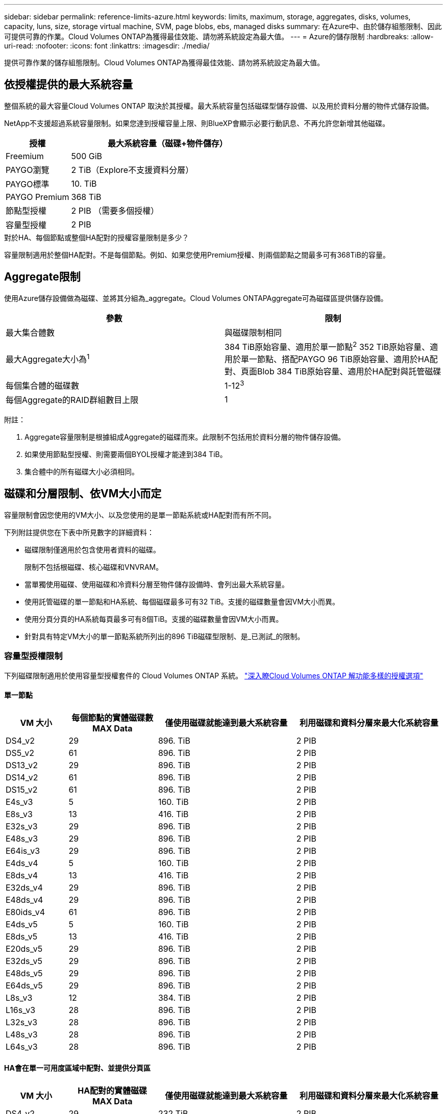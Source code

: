 ---
sidebar: sidebar 
permalink: reference-limits-azure.html 
keywords: limits, maximum, storage, aggregates, disks, volumes, capacity, luns, size, storage virtual machine, SVM, page blobs, ebs, managed disks 
summary: 在Azure中、由於儲存組態限制、因此可提供可靠的作業。Cloud Volumes ONTAP為獲得最佳效能、請勿將系統設定為最大值。 
---
= Azure的儲存限制
:hardbreaks:
:allow-uri-read: 
:nofooter: 
:icons: font
:linkattrs: 
:imagesdir: ./media/


[role="lead"]
提供可靠作業的儲存組態限制。Cloud Volumes ONTAP為獲得最佳效能、請勿將系統設定為最大值。



== 依授權提供的最大系統容量

整個系統的最大容量Cloud Volumes ONTAP 取決於其授權。最大系統容量包括磁碟型儲存設備、以及用於資料分層的物件式儲存設備。

NetApp不支援超過系統容量限制。如果您達到授權容量上限、則BlueXP會顯示必要行動訊息、不再允許您新增其他磁碟。

[cols="25,75"]
|===
| 授權 | 最大系統容量（磁碟+物件儲存） 


| Freemium | 500 GiB 


| PAYGO瀏覽 | 2 TiB（Explore不支援資料分層） 


| PAYGO標準 | 10. TiB 


| PAYGO Premium | 368 TiB 


| 節點型授權 | 2 PIB （需要多個授權） 


| 容量型授權 | 2 PIB 
|===
.對於HA、每個節點或整個HA配對的授權容量限制是多少？
容量限制適用於整個HA配對。不是每個節點。例如、如果您使用Premium授權、則兩個節點之間最多可有368TiB的容量。



== Aggregate限制

使用Azure儲存設備做為磁碟、並將其分組為_aggregate。Cloud Volumes ONTAPAggregate可為磁碟區提供儲存設備。

[cols="2*"]
|===
| 參數 | 限制 


| 最大集合體數 | 與磁碟限制相同 


| 最大Aggregate大小為^1^ | 384 TiB原始容量、適用於單一節點^2^ 352 TiB原始容量、適用於單一節點、搭配PAYGO 96 TiB原始容量、適用於HA配對、頁面Blob 384 TiB原始容量、適用於HA配對與託管磁碟 


| 每個集合體的磁碟數 | 1-12^3^ 


| 每個Aggregate的RAID群組數目上限 | 1 
|===
附註：

. Aggregate容量限制是根據組成Aggregate的磁碟而來。此限制不包括用於資料分層的物件儲存設備。
. 如果使用節點型授權、則需要兩個BYOL授權才能達到384 TiB。
. 集合體中的所有磁碟大小必須相同。




== 磁碟和分層限制、依VM大小而定

容量限制會因您使用的VM大小、以及您使用的是單一節點系統或HA配對而有所不同。

下列附註提供您在下表中所見數字的詳細資料：

* 磁碟限制僅適用於包含使用者資料的磁碟。
+
限制不包括根磁碟、核心磁碟和VNVRAM。

* 當單獨使用磁碟、使用磁碟和冷資料分層至物件儲存設備時、會列出最大系統容量。
* 使用託管磁碟的單一節點和HA系統、每個磁碟最多可有32 TiB。支援的磁碟數量會因VM大小而異。
* 使用分頁分頁的HA系統每頁最多可有8個TiB。支援的磁碟數量會因VM大小而異。
* 針對具有特定VM大小的單一節點系統所列出的896 TiB磁碟型限制、是_已測試_的限制。




=== 容量型授權限制

下列磁碟限制適用於使用容量型授權套件的 Cloud Volumes ONTAP 系統。 https://docs.netapp.com/us-en/bluexp-cloud-volumes-ontap/concept-licensing.html["深入瞭Cloud Volumes ONTAP 解功能多樣的授權選項"^]



==== 單一節點

[cols="14,20,31,33"]
|===
| VM 大小 | 每個節點的實體磁碟數MAX Data | 僅使用磁碟就能達到最大系統容量 | 利用磁碟和資料分層來最大化系統容量 


| DS4_v2 | 29 | 896. TiB | 2 PIB 


| DS5_v2 | 61 | 896. TiB | 2 PIB 


| DS13_v2 | 29 | 896. TiB | 2 PIB 


| DS14_v2 | 61 | 896. TiB | 2 PIB 


| DS15_v2 | 61 | 896. TiB | 2 PIB 


| E4s_v3 | 5 | 160. TiB | 2 PIB 


| E8s_v3 | 13 | 416. TiB | 2 PIB 


| E32s_v3 | 29 | 896. TiB | 2 PIB 


| E48s_v3 | 29 | 896. TiB | 2 PIB 


| E64is_v3 | 29 | 896. TiB | 2 PIB 


| E4ds_v4 | 5 | 160. TiB | 2 PIB 


| E8ds_v4 | 13 | 416. TiB | 2 PIB 


| E32ds_v4 | 29 | 896. TiB | 2 PIB 


| E48ds_v4 | 29 | 896. TiB | 2 PIB 


| E80ids_v4 | 61 | 896. TiB | 2 PIB 


| E4ds_v5 | 5 | 160. TiB | 2 PIB 


| E8ds_v5 | 13 | 416. TiB | 2 PIB 


| E20ds_v5 | 29 | 896. TiB | 2 PIB 


| E32ds_v5 | 29 | 896. TiB | 2 PIB 


| E48ds_v5 | 29 | 896. TiB | 2 PIB 


| E64ds_v5 | 29 | 896. TiB | 2 PIB 


| L8s_v3 | 12 | 384. TiB | 2 PIB 


| L16s_v3 | 28 | 896. TiB | 2 PIB 


| L32s_v3 | 28 | 896. TiB | 2 PIB 


| L48s_v3 | 28 | 896. TiB | 2 PIB 


| L64s_v3 | 28 | 896. TiB | 2 PIB 
|===


==== HA會在單一可用度區域中配對、並提供分頁區

[cols="14,20,31,33"]
|===
| VM 大小 | HA配對的實體磁碟MAX Data | 僅使用磁碟就能達到最大系統容量 | 利用磁碟和資料分層來最大化系統容量 


| DS4_v2 | 29 | 232 TiB | 2 PIB 


| DS5_v2 | 61 | 488 TiB | 2 PIB 


| DS13_v2 | 29 | 232 TiB | 2 PIB 


| DS14_v2 | 61 | 488 TiB | 2 PIB 


| DS15_v2 | 61 | 488 TiB | 2 PIB 


| E8s_v3 | 13 | 104. TiB | 2 PIB 


| E48s_v3 | 29 | 232 TiB | 2 PIB 


| E8ds_v4 | 13 | 104. TiB | 2 PIB 


| E32ds_v4 | 29 | 232 TiB | 2 PIB 


| E48ds_v4 | 29 | 232 TiB | 2 PIB 


| E80ids_v4 | 61 | 488 TiB | 2 PIB 
|===


==== HA會在單一可用度區域中與共享的託管磁碟配對

[cols="14,20,31,33"]
|===
| VM 大小 | HA配對的實體磁碟MAX Data | 僅使用磁碟就能達到最大系統容量 | 利用磁碟和資料分層來最大化系統容量 


| E8ds_v4 | 12 | 384. TiB | 2 PIB 


| E32ds_v4 | 28 | 896. TiB | 2 PIB 


| E48ds_v4 | 28 | 896. TiB | 2 PIB 


| E80ids_v4 | 28 | 896. TiB | 2 PIB 


| E8ds_v5 | 12 | 384. TiB | 2 PIB 


| E20ds_v5 | 28 | 896. TiB | 2 PIB 


| E32ds_v5 | 28 | 896. TiB | 2 PIB 


| E48ds_v5 | 28 | 896. TiB | 2 PIB 


| E64ds_v5 | 28 | 896. TiB | 2 PIB 


| L16s_v3 | 28 | 896. TiB | 2 PIB 


| L32s_v3 | 28 | 896. TiB | 2 PIB 


| L48s_v3 | 28 | 896. TiB | 2 PIB 


| L64s_v3 | 28 | 896. TiB | 2 PIB 
|===


==== HA會與共享的託管磁碟配對在多個可用性區域中

[cols="14,20,31,33"]
|===
| VM 大小 | HA配對的實體磁碟MAX Data | 僅使用磁碟就能達到最大系統容量 | 利用磁碟和資料分層來最大化系統容量 


| E8ds_v4 | 12 | 384. TiB | 2 PIB 


| E32ds_v4 | 28 | 896. TiB | 2 PIB 


| E48ds_v4 | 28 | 896. TiB | 2 PIB 


| E80ids_v4 | 28 | 896. TiB | 2 PIB 


| E8ds_v5 | 12 | 384. TiB | 2 PIB 


| E20ds_v5 | 28 | 896. TiB | 2 PIB 


| E32ds_v5 | 28 | 896. TiB | 2 PIB 


| E48ds_v5 | 28 | 896. TiB | 2 PIB 


| E64ds_v5 | 28 | 896. TiB | 2 PIB 


| L16s_v3 | 28 | 896. TiB | 2 PIB 


| L32s_v3 | 28 | 896. TiB | 2 PIB 


| L48s_v3 | 28 | 896. TiB | 2 PIB 


| L64s_v3 | 28 | 896. TiB | 2 PIB 
|===


=== 節點型授權限制

下列磁碟限制適用於Cloud Volumes ONTAP 使用節點型授權的支援系統、這是前一代授權模式、可讓您依Cloud Volumes ONTAP 節點授權使用。現有客戶仍可使用節點型授權。

您可以為 Cloud Volumes ONTAP BYOL 單一節點或 HA 配對系統購買多個節點型授權、以分配超過 368 TiB 的容量、最多可分配 2 PIB 的最大測試和支援系統容量限制。請注意、磁碟限制可能會讓您無法單獨使用磁碟來達到容量限制。您可以透過超越磁碟限制 https://docs.netapp.com/us-en/bluexp-cloud-volumes-ontap/concept-data-tiering.html["將非作用中資料分層至物件儲存設備"^]。 https://docs.netapp.com/us-en/bluexp-cloud-volumes-ontap/task-manage-node-licenses.html["瞭解如何將額外的系統授權新增Cloud Volumes ONTAP 至功能完善"^]。雖然 Cloud Volumes ONTAP 支援最多 2 個 PIB 的最大測試和支援系統容量、但超過 2 個 PIB 限制會導致系統組態不受支援。



==== 單一節點

單一節點有兩種節點型授權選項：PAYGO Premium和BYOL。

.單一節點搭配PAYGO Premium
[%collapsible]
====
[cols="14,20,31,33"]
|===
| VM 大小 | 每個節點的實體磁碟數MAX Data | 僅使用磁碟就能達到最大系統容量 | 利用磁碟和資料分層來最大化系統容量 


| DS5_v2 | 61 | 368 TiB | 368 TiB 


| DS14_v2 | 61 | 368 TiB | 368 TiB 


| DS15_v2 | 61 | 368 TiB | 368 TiB 


| E32s_v3 | 29 | 368 TiB | 368 TiB 


| E48s_v3 | 29 | 368 TiB | 368 TiB 


| E64is_v3 | 29 | 368 TiB | 368 TiB 


| E32ds_v4 | 29 | 368 TiB | 368 TiB 


| E48ds_v4 | 29 | 368 TiB | 368 TiB 


| E80ids_v4 | 61 | 368 TiB | 368 TiB 


| E20ds_v5 | 29 | 896. TiB | 2 PIB 


| E32ds_v5 | 29 | 896. TiB | 2 PIB 


| E48ds_v5 | 29 | 896. TiB | 2 PIB 


| E64ds_v5 | 29 | 896. TiB | 2 PIB 
|===
====
.單一節點搭配BYOL
[%collapsible]
====
[cols="10,18,18,18,18,18"]
|===
| VM 大小 | 每個節點的實體磁碟數MAX Data 2+| 單一授權即可達到最大系統容量 2+| 最多可容納多個授權的系統容量 


2+|  | *單獨磁碟* | *磁碟+資料分層* | *單獨磁碟* | *磁碟+資料分層* 


| DS4_v2 | 29 | 368 TiB | 368 TiB | 896. TiB | 2 PIB 


| DS5_v2 | 61 | 368 TiB | 368 TiB | 896. TiB | 2 PIB 


| DS13_v2 | 29 | 368 TiB | 368 TiB | 896. TiB | 2 PIB 


| DS14_v2 | 61 | 368 TiB | 368 TiB | 896. TiB | 2 PIB 


| DS15_v2 | 61 | 368 TiB | 368 TiB | 896. TiB | 2 PIB 


| L8s_v2 | 13 | 368 TiB | 368 TiB | 416. TiB | 2 PIB 


| E4s_v3 | 5 | 160. TiB | 368 TiB | 160. TiB | 2 PIB 


| E8s_v3 | 13 | 368 TiB | 368 TiB | 416. TiB | 2 PIB 


| E32s_v3 | 29 | 368 TiB | 368 TiB | 896. TiB | 2 PIB 


| E48s_v3 | 29 | 368 TiB | 368 TiB | 896. TiB | 2 PIB 


| E64is_v3 | 29 | 368 TiB | 368 TiB | 896. TiB | 2 PIB 


| E4ds_v4 | 5 | 160. TiB | 368 TiB | 160. TiB | 2 PIB 


| E8ds_v4 | 13 | 368 TiB | 368 TiB | 416. TiB | 2 PIB 


| E32ds_v4 | 29 | 368 TiB | 368 TiB | 896. TiB | 2 PIB 


| E48ds_v4 | 29 | 368 TiB | 368 TiB | 896. TiB | 2 PIB 


| E80ids_v4 | 61 | 368 TiB | 368 TiB | 896. TiB | 2 PIB 


| E4ds_v5 | 5 | 160. TiB | 368 TiB | 160. TiB | 2 PIB 


| E8ds_v5 | 13 | 368 TiB | 368 TiB | 416. TiB | 2 PIB 


| E20ds_v5 | 29 | 368 TiB | 368 TiB | 896. TiB | 2 PIB 


| E32ds_v5 | 29 | 368 TiB | 368 TiB | 896. TiB | 2 PIB 


| E48ds_v5 | 29 | 368 TiB | 368 TiB | 896. TiB | 2 PIB 


| E64ds_v5 | 29 | 368 TiB | 368 TiB | 896. TiB | 2 PIB 
|===
====


==== HA 配對

HA配對有兩種組態類型：頁面blob和多個可用度區域。每個組態都有兩個節點型授權選項：PAYGO Premium和BYOL。

.PAYGO Premium：HA在單一可用度區域與分頁區配對
[%collapsible]
====
[cols="14,20,31,33"]
|===
| VM 大小 | HA配對的實體磁碟MAX Data | 僅使用磁碟就能達到最大系統容量 | 利用磁碟和資料分層來最大化系統容量 


| DS5_v2 | 61 | 368 TiB | 368 TiB 


| DS14_v2 | 61 | 368 TiB | 368 TiB 


| DS15_v2 | 61 | 368 TiB | 368 TiB 


| E8s_v3 | 13 | 104. TiB | 368 TiB 


| E48s_v3 | 29 | 232 TiB | 368 TiB 


| E32ds_v4 | 29 | 232 TiB | 368 TiB 


| E48ds_v4 | 29 | 232 TiB | 368 TiB 


| E80ids_v4 | 61 | 368 TiB | 368 TiB 
|===
====
.PAYGO Premium：HA可與共享的託管磁碟配對多個可用區域組態
[%collapsible]
====
[cols="14,20,31,33"]
|===
| VM 大小 | HA配對的實體磁碟MAX Data | 僅使用磁碟就能達到最大系統容量 | 利用磁碟和資料分層來最大化系統容量 


| E32ds_v4 | 28 | 368 TiB | 368 TiB 


| E48ds_v4 | 28 | 368 TiB | 368 TiB 


| E80ids_v4 | 28 | 368 TiB | 368 TiB 


| E20ds_v5 | 28 | 896. TiB | 2 PIB 


| E32ds_v5 | 28 | 896. TiB | 2 PIB 


| E48ds_v5 | 28 | 896. TiB | 2 PIB 


| E64ds_v5 | 28 | 896. TiB | 2 PIB 
|===
====
.BYOL：單一可用度區域中的HA配對與分頁區配對
[%collapsible]
====
[cols="10,18,18,18,18,18"]
|===
| VM 大小 | HA配對的實體磁碟MAX Data 2+| 單一授權即可達到最大系統容量 2+| 最多可容納多個授權的系統容量 


2+|  | *單獨磁碟* | *磁碟+資料分層* | *單獨磁碟* | *磁碟+資料分層* 


| DS4_v2 | 29 | 232 TiB | 368 TiB | 232 TiB | 2 PIB 


| DS5_v2 | 61 | 368 TiB | 368 TiB | 488 TiB | 2 PIB 


| DS13_v2 | 29 | 232 TiB | 368 TiB | 232 TiB | 2 PIB 


| DS14_v2 | 61 | 368 TiB | 368 TiB | 488 TiB | 2 PIB 


| DS15_v2 | 61 | 368 TiB | 368 TiB | 488 TiB | 2 PIB 


| E8s_v3 | 13 | 104. TiB | 368 TiB | 104. TiB | 2 PIB 


| E48s_v3 | 29 | 232 TiB | 368 TiB | 232 TiB | 2 PIB 


| E8ds_v4 | 13 | 104. TiB | 368 TiB | 104. TiB | 2 PIB 


| E32ds_v4 | 29 | 232 TiB | 368 TiB | 232 TiB | 2 PIB 


| E48ds_v4 | 29 | 232 TiB | 368 TiB | 232 TiB | 2 PIB 


| E80ids_v4 | 61 | 368 TiB | 368 TiB | 488 TiB | 2 PIB 
|===
====
.BYOL：HA與共享的託管磁碟配對使用多個可用區域組態
[%collapsible]
====
[cols="10,18,18,18,18,18"]
|===
| VM 大小 | HA配對的實體磁碟MAX Data 2+| 單一授權即可達到最大系統容量 2+| 最多可容納多個授權的系統容量 


2+|  | *單獨磁碟* | *磁碟+資料分層* | *單獨磁碟* | *磁碟+資料分層* 


| E8ds_v4 | 12 | 368 TiB | 368 TiB | 368 TiB | 2 PIB 


| E32ds_v4 | 28 | 368 TiB | 368 TiB | 368 TiB | 2 PIB 


| E48ds_v4 | 28 | 368 TiB | 368 TiB | 368 TiB | 2 PIB 


| E80ids_v4 | 28 | 368 TiB | 368 TiB | 368 TiB | 2 PIB 


| E8ds_v5 | 12 | 368 TiB | 368 TiB | 368 TiB | 2 PIB 


| E20ds_v5 | 28 | 368 TiB | 368 TiB | 368 TiB | 2 PIB 


| E32ds_v5 | 28 | 368 TiB | 368 TiB | 368 TiB | 2 PIB 


| E48ds_v5 | 28 | 368 TiB | 368 TiB | 368 TiB | 2 PIB 


| E64ds_v5 | 28 | 368 TiB | 368 TiB | 368 TiB | 2 PIB 
|===
====


== 儲存VM限制

有些組態可讓您建立更多的儲存VM（SVM）以Cloud Volumes ONTAP 供支援。

這些是測試的限制。雖然理論上可以設定額外的儲存VM、但不受支援。

https://docs.netapp.com/us-en/bluexp-cloud-volumes-ontap/task-managing-svms-azure.html["瞭解如何建立額外的儲存VM"^]。

[cols="2*"]
|===
| 授權類型 | 儲存VM限制 


| * Freemium *  a| 
總共24個儲存VM、共1、2、^



| *容量型PAYGO或BYOL*^3^  a| 
總共24個儲存VM、共1、2、^



| *節點型BYOL*^4^  a| 
總共24個儲存VM、共1、2、^



| *基於節點的PAYGO*  a| 
* 1個儲存VM、用於處理資料
* 1個儲存VM、用於災難恢復


|===
. 這24個儲存虛擬機器可提供資料、或是設定災難恢復（DR）。
. 每個儲存VM最多可有三個生命期、其中兩個為資料生命期、另一個為SVM管理LIF。
. 對於容量型授權、額外的儲存虛擬機器不需要額外的授權成本、但每個儲存虛擬機器的最低容量費用為4 TiB。例如、如果您建立兩個儲存VM、每個VM都有2個TiB的已配置容量、則總共會收取8 TiB的費用。
. 對於節點型BYOL、Cloud Volumes ONTAP 預設情況下、除了第一部隨附的儲存虛擬機器之外、每個額外的_dataServing儲存虛擬機器都需要附加授權。請聯絡您的客戶團隊、以取得儲存VM附加授權。
+
您設定用於災難恢復（DR）的儲存VM不需要附加授權（免費）、但它們確實會根據儲存VM的限制而計算。例如、如果您有12個資料服務儲存VM和12個儲存VM設定用於災難恢復、則您已經達到極限、無法建立任何其他儲存VM。





== 檔案與Volume限制

[cols="22,22,56"]
|===
| 邏輯儲存設備 | 參數 | 限制 


.2+| *檔案* | 最大大小 ^2^ | 128TB 


| 每個Volume的最大值 | 磁碟區大小視情況而定、高達20億 


| * FlexClone Volumes * | 階層式複製深度^1^ | 499 


.3+| *《*》卷* FlexVol | 每個節點的最大值 | 500 


| 最小尺寸 | 20MB 


| 最大大小 ^3^ | 300. TiB 


| * qtree * | 每FlexVol 個速度區塊的最大值 | 4 、 995 


| * Snapshot複本* | 每FlexVol 個速度區塊的最大值 | 1,023 
|===
. 階層式複製深度是FlexClone Volume的巢狀階層架構深度上限、可從單FlexVol 一的實體磁碟區建立。
. 從 ONTAP 9.12.1P2 開始、上限為 128 TB 。在 ONTAP 9.11.1 及更早版本中、上限為 16 TB 。
. 使用下列工具和最低版本、可建立最多 300 TiB 的 FlexVol Volume ：
+
** 從 Cloud Volumes ONTAP 9.12.1 P2 和 9.13.0 P2 開始、系統管理員和 ONTAP CLI
** BlueXP 從 Cloud Volumes ONTAP 9.13.1 開始






== iSCSI儲存限制

[cols="3*"]
|===
| iSCSI儲存設備 | 參數 | 限制 


.4+| * LUN* | 每個節點的最大值 | 1,024 


| LUN對應的最大數目 | 1,024 


| 最大尺寸 | 16. TiB 


| 每個Volume的最大值 | 512 


| *群組* | 每個節點的最大值 | 256 


.2+| *啟動器* | 每個節點的最大值 | 512 


| 每個igroup的最大值 | 128 


| * iSCSI工作階段* | 每個節點的最大值 | 1,024 


.2+| *生命* | 每個連接埠的上限 | 32 


| 每個連接埠集的上限 | 32 


| * PortSets* | 每個節點的最大值 | 256 
|===